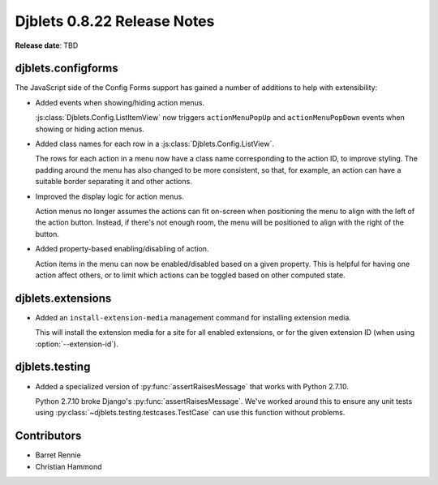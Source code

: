 ============================
Djblets 0.8.22 Release Notes
============================

**Release date**: TBD


djblets.configforms
===================

The JavaScript side of the Config Forms support has gained a number of
additions to help with extensibility:

* Added events when showing/hiding action menus.

  :js:class:`Djblets.Config.ListItemView` now triggers ``actionMenuPopUp``
  and ``actionMenuPopDown`` events when showing or hiding action menus.

* Added class names for each row in a :js:class:`Djblets.Config.ListView`.

  The rows for each action in a menu now have a class name corresponding to
  the action ID, to improve styling. The padding around the menu has also
  changed to be more consistent, so that, for example, an action can have a
  suitable border separating it and other actions.

* Improved the display logic for action menus.

  Action menus no longer assumes the actions can fit on-screen when
  positioning the menu to align with the left of the action button. Instead,
  if there's not enough room, the menu will be positioned to align with the
  right of the button.

* Added property-based enabling/disabling of action.

  Action items in the menu can now be enabled/disabled based on a given
  property. This is helpful for having one action affect others, or to limit
  which actions can be toggled based on other computed state.


djblets.extensions
==================

* Added an ``install-extension-media`` management command for installing
  extension media.

  This will install the extension media for a site for all enabled
  extensions, or for the given extension ID (when using
  :option:`--extension-id`).


djblets.testing
===============

* Added a specialized version of :py:func:`assertRaisesMessage` that works
  with Python 2.7.10.

  Python 2.7.10 broke Django's :py:func:`assertRaisesMessage`. We've worked
  around this to ensure any unit tests using
  :py:class:`~djblets.testing.testcases.TestCase` can use this function
  without problems.


Contributors
============

* Barret Rennie
* Christian Hammond
